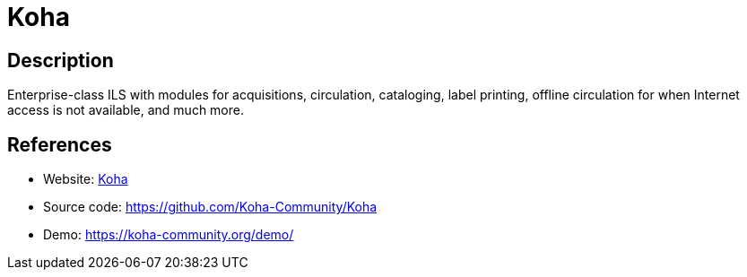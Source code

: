 = Koha

:Name:          Koha
:Language:      Koha
:License:       GPL-3.0
:Topic:         E-books and Integrated Library Systems (ILS)
:Category:      
:Subcategory:   

// END-OF-HEADER. DO NOT MODIFY OR DELETE THIS LINE

== Description

Enterprise-class ILS with modules for acquisitions, circulation, cataloging, label printing, offline circulation for when Internet access is not available, and much more.

== References

* Website: https://koha-community.org/[Koha]
* Source code: https://github.com/Koha-Community/Koha[https://github.com/Koha-Community/Koha]
* Demo: https://koha-community.org/demo/[https://koha-community.org/demo/]
